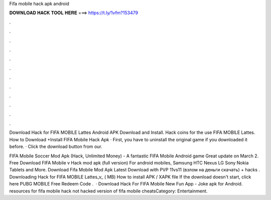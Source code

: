 Fifa mobile hack apk android



𝐃𝐎𝐖𝐍𝐋𝐎𝐀𝐃 𝐇𝐀𝐂𝐊 𝐓𝐎𝐎𝐋 𝐇𝐄𝐑𝐄 ===> https://t.ly/1vfm?153479



.



.



.



.



.



.



.



.



.



.



.



.

Download  Hack for FIFA MOBILE Lattes Android APK Download and Install. Hack coins for the use FIFA MOBILE Lattes. How to Download +Install FIFA Mobile Hack Apk · First, you have to uninstall the original game if you downloaded it before. · Click the download button from our.

FIFA Mobile Soccer Mod Apk (Hack, Unlimited Money) - A fantastic FIFA Mobile Android game Great update on March 2. Free Download FIFA Mobile v Hack mod apk (full version) For android mobiles, Samsung HTC Nexus LG Sony Nokia Tablets and More. Download Fifa Mobile Mod Apk Latest Download with PVP 11vs11 (взлом на деньги скачать) + hacks . Downloading Hack for FIFA MOBILE Lattes_v_ ( MB) How to install APK / XAPK file If the download doesn't start, click here PUBG MOBILE Free Redeem Code .  · Download Hack For FIFA Mobile New Fun App - Joke apk for Android. resources for fifa mobile hack not hacked version of fifa mobile cheatsCategory: Entertainment.
